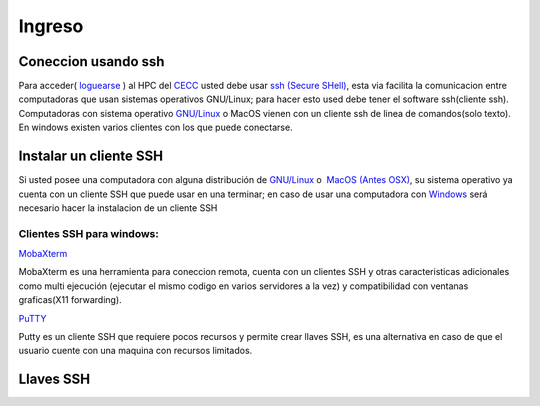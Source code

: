 .. _Ingreso:

Ingreso
=======
Coneccion usando ssh
####################

Para acceder( `loguearse <https://es.wikipedia.org/wiki/Login>`_ )  al HPC del `CECC <https://cecc.unal.edu.co>`_ usted debe usar `ssh (Secure SHell) <https://web.mit.edu/rhel-doc/4/RH-DOCS/rhel-rg-es-4/ch-ssh.html>`_, esta via facilita la comunicacion entre computadoras que usan sistemas operativos GNU/Linux;  para hacer esto used debe tener el software ssh(cliente ssh).  Computadoras con sistema operativo `GNU/Linux <https://www.gnu.org/home.es.html>`_ o MacOS vienen con un cliente ssh de linea de comandos(solo texto).  En windows existen varios clientes con los que puede conectarse.

Instalar un cliente SSH
####################
Si usted posee una computadora con alguna distribución de `GNU/Linux <https://www.gnu.org/home.es.html>`_ o  `MacOS (Antes OSX) <https://www.apple.com/co/macos/monterey/>`_, su sistema operativo ya cuenta con un cliente SSH que puede usar en una  terminar; en caso de usar una computadora con `Windows <https://www.microsoft.com/es-xl/windows>`_ será necesario hacer la instalacion de un cliente SSH

Clientes SSH para windows:
************************

`MobaXterm <https://mobaxterm.mobatek.net/download.html>`_


.. image:: /images/Moba.png
    :width: 600px
    :align: center
    :height: 331px
    :alt: MobaXterm image
    
MobaXterm es una herramienta para coneccion remota, cuenta con un clientes SSH  y otras caracteristicas adicionales como multi ejecución (ejecutar el mismo codigo en varios servidores a la vez) y compatibilidad con ventanas graficas(X11 forwarding). 


`PuTTY <https://www.chiark.greenend.org.uk/~sgtatham/putty/latest.html>`_

.. image:: /images/Putty.PNG
    :width: 452px
    :align: center
    :height: 442px
    :alt: PuTTY image

Putty es un cliente SSH que requiere pocos recursos y permite crear llaves SSH, es una alternativa en caso de que el usuario cuente con una maquina con recursos limitados. 

Llaves SSH
#########
 
